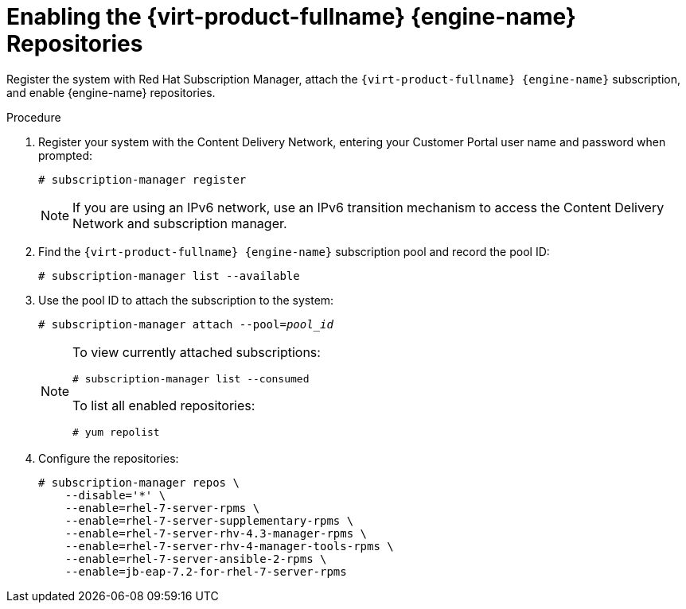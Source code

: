 [id='Enabling_the_Red_Hat_Virtualization_Manager_Repositories_{context}']
= Enabling the {virt-product-fullname} {engine-name} Repositories

Register the system with Red Hat Subscription Manager, attach the `{virt-product-fullname} {engine-name}` subscription, and enable {engine-name} repositories.
// review above

.Procedure

. Register your system with the Content Delivery Network, entering your Customer Portal user name and password when prompted:
+
[options="nowrap" subs="normal"]
----
# subscription-manager register
----
+
[NOTE]
====
If you are using an IPv6 network, use an IPv6 transition mechanism to access the Content Delivery Network and subscription manager.
====

. Find the `{virt-product-fullname} {engine-name}` subscription pool and record the pool ID:
+
[options="nowrap" subs="normal"]
----
# subscription-manager list --available
----

. Use the pool ID to attach the subscription to the system:
+
[options="nowrap" subs="normal"]
----
# subscription-manager attach --pool=_pool_id_
----
+
[NOTE]
====
To view currently attached subscriptions:
[options="nowrap" subs="normal"]
----
# subscription-manager list --consumed
----
To list all enabled repositories:
[options="nowrap" subs="normal"]
----
# yum repolist
----
====

. Configure the repositories:
+
[options="nowrap" subs="normal"]
----
# subscription-manager repos \
    --disable='*' \
    --enable=rhel-7-server-rpms \
    --enable=rhel-7-server-supplementary-rpms \
    --enable=rhel-7-server-rhv-4.3-manager-rpms \
    --enable=rhel-7-server-rhv-4-manager-tools-rpms \
    --enable=rhel-7-server-ansible-2-rpms \
    --enable=jb-eap-7.2-for-rhel-7-server-rpms
----
